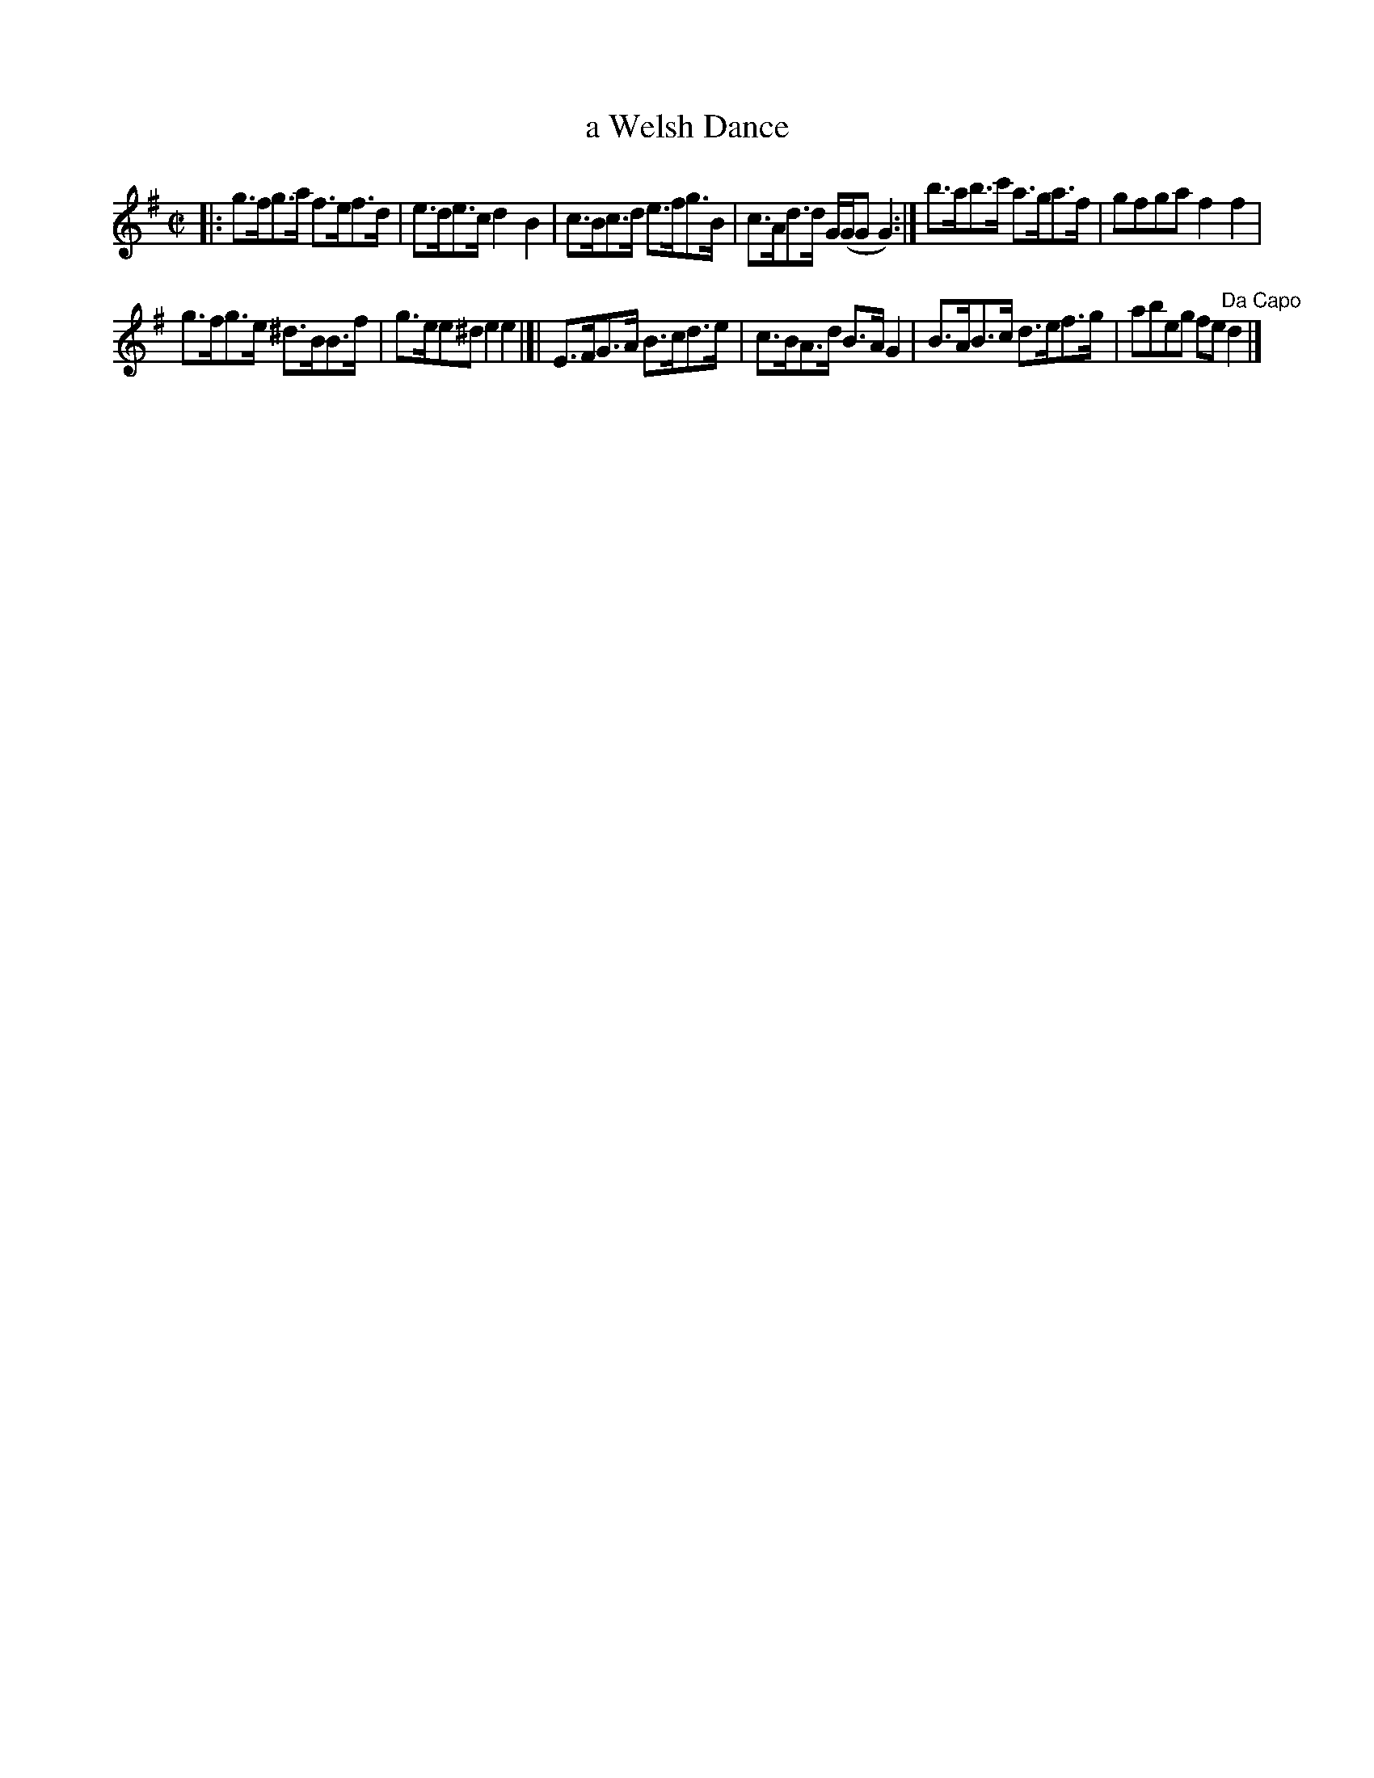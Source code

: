 X: 127
T: a Welsh Dance
%R: hornpipe, reel
B: Urbani & Liston "A Selection of Scotch, English Irish, and Foreign Airs", Edinburgh 1800, p.50 #1
F: http://www.vwml.org/browse/browse-collections-dance-tune-books/browse-urbani1800
Z: 2014 John Chambers <jc:trillian.mit.edu>
M: C|
L: 1/8
K: G
|:\
g>fg>a f>ef>d | e>de>c d2B2 |\
c>Bc>d e>fg>B | c>Ad>d G/(G/GG2) :|\
b>ab>c' a>ga>f | gfga f2f2 |
g>fg>e ^d>BB>f | g>ee^d e2e2 |]|\
E>FG>A B>cd>e | c>BA>d B>AG2 |\
B>AB>c d>ef>g | abeg fe"Da Capo"d2 |]
